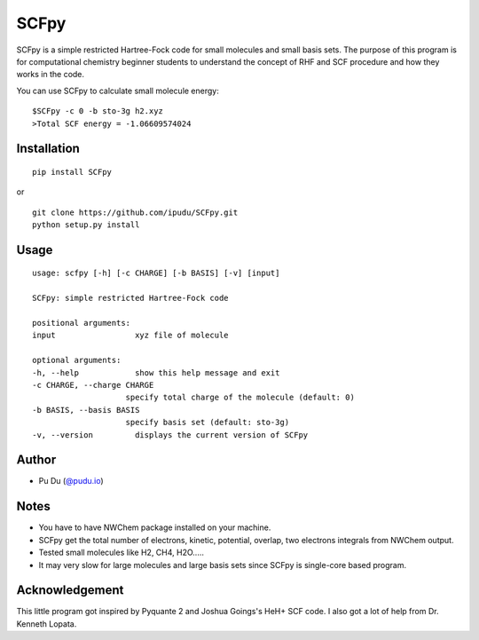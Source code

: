 SCFpy
====================================================

.. image:: https://img.shields.io/travis/ipudu/order.svg
    :target: https://travis-ci.org/ipudu/order

.. image:: https://img.shields.io/pypi/v/scfpy.svg
    :target: https://pypi.org/project/SCFpy/

.. image:: https://img.shields.io/pypi/l/scfpy.svg
    :target: https://pypi.org/project/SCFpy/

.. image:: https://img.shields.io/pypi/pyversions/scfpy.svg
    :target: https://pypi.org/project/SCFpy/

SCFpy is a simple restricted Hartree-Fock code for small molecules
and small basis sets.
The purpose of this program is for computational chemistry beginner students
to understand the concept of RHF and SCF procedure and how they works in the
code.

You can use SCFpy to calculate small molecule energy:

::

    $SCFpy -c 0 -b sto-3g h2.xyz
    >Total SCF energy = -1.06609574024

Installation
------------
::

    pip install SCFpy

or

::

    git clone https://github.com/ipudu/SCFpy.git
    python setup.py install

Usage
-----

::

    usage: scfpy [-h] [-c CHARGE] [-b BASIS] [-v] [input]

    SCFpy: simple restricted Hartree-Fock code

    positional arguments:
    input                 xyz file of molecule

    optional arguments:
    -h, --help            show this help message and exit
    -c CHARGE, --charge CHARGE
                        specify total charge of the molecule (default: 0)
    -b BASIS, --basis BASIS
                        specify basis set (default: sto-3g)
    -v, --version         displays the current version of SCFpy

Author
------

-  Pu Du (`@pudu.io <http://pudu.io>`_)

Notes
-----

- You have to have NWChem package installed on your machine.
- SCFpy get the total number of electrons, kinetic, potential, overlap, two electrons integrals from NWChem output.
- Tested small molecules like H2, CH4, H2O.....
- It may very slow for large molecules and large basis sets since SCFpy is single-core based program.

Acknowledgement
----------------

This little program got inspired by Pyquante 2 and Joshua Goings's HeH+ SCF code.
I also got a lot of help from Dr. Kenneth Lopata.
